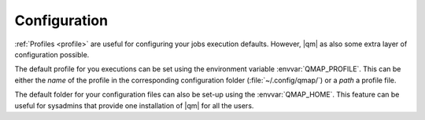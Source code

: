 
Configuration
=============

:ref:`Profiles <profile>` are useful for configuring your jobs execution defaults.
However, |qm| as also some extra layer of configuration possible.

The default profile for you executions can be set using the
environment variable :envvar:`QMAP_PROFILE`. This can be
either the *name* of the profile in the corresponding
configuration folder (:file:`~/.config/qmap/`) or
a *path* a profile file.

The default folder for your configuration files can also
be set-up using the :envvar:`QMAP_HOME`.
This feature can be useful for sysadmins that provide
one installation of |qm| for all the users.
